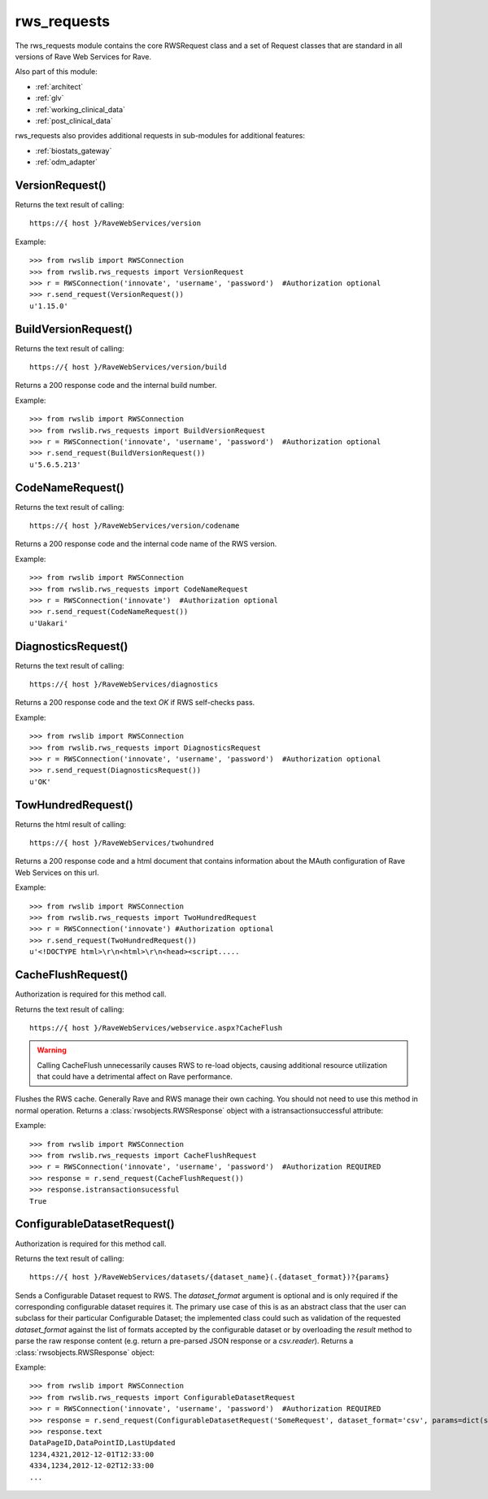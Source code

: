 .. _rws_requests:
.. index:: rws_requests

rws_requests
************

The rws_requests module contains the core RWSRequest class and a set of Request classes that are standard in all
versions of Rave Web Services for Rave.

Also part of this module:

* :ref:`architect`
* :ref:`glv`
* :ref:`working_clinical_data`
* :ref:`post_clinical_data`

rws_requests also provides additional requests in sub-modules for additional features:

* :ref:`biostats_gateway`
* :ref:`odm_adapter`


.. _version_request:
.. index:: VersionRequest

VersionRequest()
----------------

Returns the text result of calling::

    https://{ host }/RaveWebServices/version

Example::

    >>> from rwslib import RWSConnection
    >>> from rwslib.rws_requests import VersionRequest
    >>> r = RWSConnection('innovate', 'username', 'password')  #Authorization optional
    >>> r.send_request(VersionRequest())
    u'1.15.0'


.. _buildversion_request:
.. index:: BuildVersionRequest

BuildVersionRequest()
---------------------

Returns the text result of calling::

    https://{ host }/RaveWebServices/version/build

Returns a 200 response code and the internal build number.

Example::

    >>> from rwslib import RWSConnection
    >>> from rwslib.rws_requests import BuildVersionRequest
    >>> r = RWSConnection('innovate', 'username', 'password')  #Authorization optional
    >>> r.send_request(BuildVersionRequest())
    u'5.6.5.213'



.. _codename_request:
.. index:: CodeNameRequest

CodeNameRequest()
-----------------

Returns the text result of calling::

    https://{ host }/RaveWebServices/version/codename

Returns a 200 response code and the internal code name of the RWS version.

Example::

    >>> from rwslib import RWSConnection
    >>> from rwslib.rws_requests import CodeNameRequest
    >>> r = RWSConnection('innovate')  #Authorization optional
    >>> r.send_request(CodeNameRequest())
    u'Uakari'


.. _diagnostics_request:
.. index:: DiagnosticsRequest

DiagnosticsRequest()
--------------------

Returns the text result of calling::

    https://{ host }/RaveWebServices/diagnostics

Returns a 200 response code and the text *OK* if RWS self-checks pass.

Example::

    >>> from rwslib import RWSConnection
    >>> from rwslib.rws_requests import DiagnosticsRequest
    >>> r = RWSConnection('innovate', 'username', 'password')  #Authorization optional
    >>> r.send_request(DiagnosticsRequest())
    u'OK'


.. _twohundred_request:
.. index:: TwoHundredRequest

TowHundredRequest()
-------------------

Returns the html result of calling::

    https://{ host }/RaveWebServices/twohundred

Returns a 200 response code and a html document that contains information about the MAuth configuration of Rave
Web Services on this url.

Example::

    >>> from rwslib import RWSConnection
    >>> from rwslib.rws_requests import TwoHundredRequest
    >>> r = RWSConnection('innovate') #Authorization optional
    >>> r.send_request(TwoHundredRequest())
    u'<!DOCTYPE html>\r\n<html>\r\n<head><script.....


.. _cacheflush_request:
.. index:: CacheFlushRequest

CacheFlushRequest()
-------------------

Authorization is required for this method call.

Returns the text result of calling::

    https://{ host }/RaveWebServices/webservice.aspx?CacheFlush


.. warning::

    Calling CacheFlush unnecessarily causes RWS to re-load objects, causing additional resource utilization that
    could have a detrimental affect on Rave performance.


Flushes the RWS cache. Generally Rave and RWS manage their own caching. You should not need to use this method
in normal operation. Returns a  :class:`rwsobjects.RWSResponse` object with a istransactionsuccessful attribute:

Example::

    >>> from rwslib import RWSConnection
    >>> from rwslib.rws_requests import CacheFlushRequest
    >>> r = RWSConnection('innovate', 'username', 'password')  #Authorization REQUIRED
    >>> response = r.send_request(CacheFlushRequest())
    >>> response.istransactionsucessful
    True


.. _configurabledatasetrequest_request:
.. index:: ConfigurableDatasetRequest

ConfigurableDatasetRequest()
----------------------------

Authorization is required for this method call.

Returns the text result of calling::

    https://{ host }/RaveWebServices/datasets/{dataset_name}(.{dataset_format})?{params}


Sends a Configurable Dataset request to RWS.  The `dataset_format` argument is optional and is only required if the
corresponding configurable dataset requires it.  The primary use case of this is as an abstract class that the user
can subclass for their particular Configurable Dataset; the implemented class could such as validation of the
requested `dataset_format` against the list of formats accepted by the configurable dataset or by overloading the
`result` method to parse the raw response content (e.g. return a pre-parsed JSON response or a `csv.reader`).
Returns a :class:`rwsobjects.RWSResponse` object:

Example::

    >>> from rwslib import RWSConnection
    >>> from rwslib.rws_requests import ConfigurableDatasetRequest
    >>> r = RWSConnection('innovate', 'username', 'password')  #Authorization REQUIRED
    >>> response = r.send_request(ConfigurableDatasetRequest('SomeRequest', dataset_format='csv', params=dict(start='2012-02-01')))
    >>> response.text
    DataPageID,DataPointID,LastUpdated
    1234,4321,2012-12-01T12:33:00
    4334,1234,2012-12-02T12:33:00
    ...


